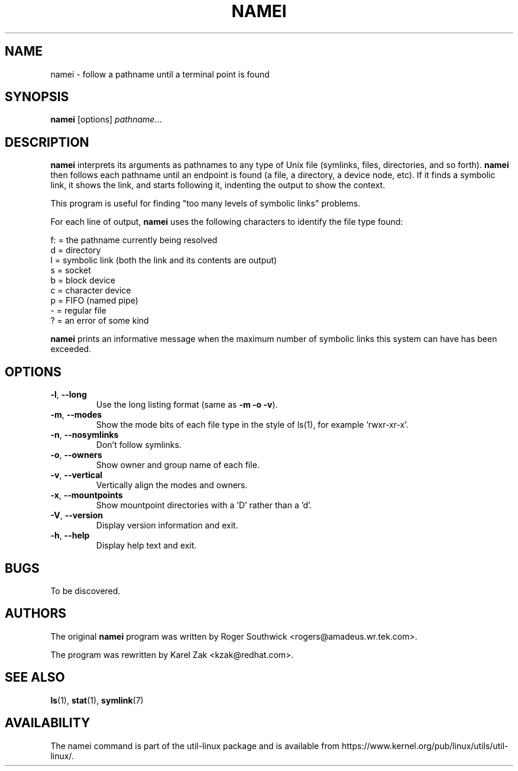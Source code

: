 .TH NAMEI 1 "June 2011" "util-linux" "User Commands"
.SH NAME
namei \- follow a pathname until a terminal point is found
.SH SYNOPSIS
.B namei
[options]
.IR pathname ...
.SH DESCRIPTION
.B namei
interprets its arguments as pathnames to any type
of Unix file (symlinks, files, directories, and so forth).
.B namei
then follows each pathname until an endpoint
is found (a file, a directory, a device node, etc).
If it finds a symbolic link, it shows the link, and starts
following it, indenting the output to show the context.
.PP
This program is useful for finding "too many levels of
symbolic links" problems.
.PP
For each line of output,
.B namei
uses the following characters to identify the file type found:
.LP
.nf
   f: = the pathname currently being resolved
    d = directory
    l = symbolic link (both the link and its contents are output)
    s = socket
    b = block device
    c = character device
    p = FIFO (named pipe)
    - = regular file
    ? = an error of some kind
.fi
.PP
.B namei
prints an informative message when
the maximum number of symbolic links this system can have has been exceeded.
.SH OPTIONS
.TP
.BR \-l , " \-\-long"
Use the long listing format (same as \fB\-m \-o \-v\fR).
.TP
.BR \-m , " \-\-modes"
Show the mode bits of each file type in the style of ls(1),
for example 'rwxr-xr-x'.
.TP
.BR \-n , " \-\-nosymlinks"
Don't follow symlinks.
.TP
.BR \-o , " \-\-owners"
Show owner and group name of each file.
.TP
.BR \-v , " \-\-vertical"
Vertically align the modes and owners.
.TP
.BR \-x , " \-\-mountpoints"
Show mountpoint directories with a 'D' rather than a 'd'.
.TP
.BR \-V , " \-\-version"
Display version information and exit.
.TP
.BR \-h , " \-\-help"
Display help text and exit.
.SH BUGS
To be discovered.
.SH AUTHORS
The original
.B namei
program was written by Roger Southwick <rogers@amadeus.wr.tek.com>.
.sp
The program was rewritten by Karel Zak <kzak@redhat.com>.
.SH SEE ALSO
.BR ls (1),
.BR stat (1),
.BR symlink (7)
.SH AVAILABILITY
The namei command is part of the util-linux package and is available from
https://www.kernel.org/pub/linux/utils/util-linux/.
